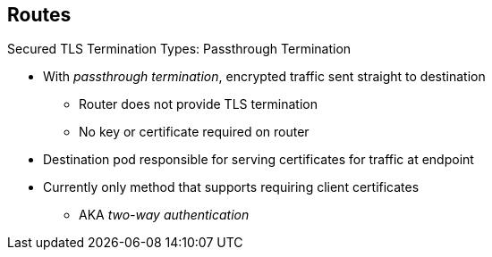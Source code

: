== Routes
:noaudio:

.Secured TLS Termination Types: Passthrough Termination

* With _passthrough termination_, encrypted traffic sent straight to destination
** Router does not provide TLS termination
** No key or certificate required on router

* Destination pod responsible for serving certificates for traffic at endpoint

* Currently only method that supports requiring client certificates
** AKA _two-way authentication_


ifdef::showscript[]

=== Transcript

With passthrough termination, encrypted traffic is sent straight to the destination without the router providing TLS termination. Therefore no key or certificate is required on the router.

The destination pod is responsible for serving certificates for the traffic at the endpoint.

This is currently the only method that can support requiring client certificates, also known as _two-way authentication_.

endif::showscript[]

